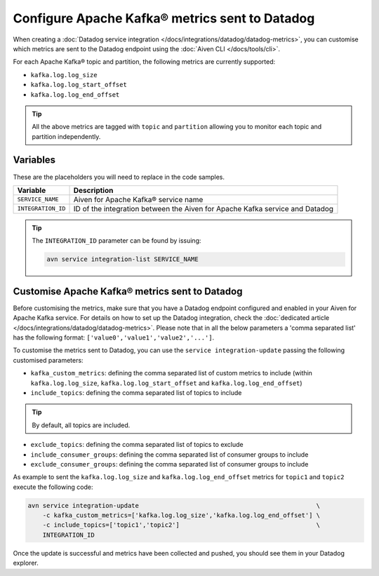 Configure Apache Kafka® metrics sent to Datadog
===============================================

When creating a :doc:`Datadog service integration </docs/integrations/datadog/datadog-metrics>`, you can customise which metrics are sent to the Datadog endpoint using the :doc:`Aiven CLI </docs/tools/cli>`.

For each Apache Kafka® topic and partition, the following metrics are currently supported:

* ``kafka.log.log_size``
* ``kafka.log.log_start_offset``
* ``kafka.log.log_end_offset``

.. Tip::

    All the above metrics are tagged with ``topic`` and ``partition`` allowing you to monitor each topic and partition independently.

Variables
---------

These are the placeholders you will need to replace in the code samples. 

==================     ============================================================================
Variable               Description
==================     ============================================================================
``SERVICE_NAME``       Aiven for Apache Kafka® service name
------------------     ----------------------------------------------------------------------------
``INTEGRATION_ID``     ID of the integration between the Aiven for Apache Kafka service and Datadog
==================     ============================================================================

.. Tip::
    
    The ``INTEGRATION_ID`` parameter can be found by issuing:
    
    .. code::
     
       avn service integration-list SERVICE_NAME

Customise Apache Kafka® metrics sent to Datadog
-----------------------------------------------

Before customising the metrics, make sure that you have a Datadog endpoint configured and enabled in your Aiven for Apache Kafka service. For details on how to set up the Datadog integration, check the :doc:`dedicated article </docs/integrations/datadog/datadog-metrics>`.  Please note that in all the below parameters a 'comma separated list' has the following format: ``['value0','value1','value2','...']``.

To customise the metrics sent to Datadog, you can use the ``service integration-update`` passing the following customised parameters:

* ``kafka_custom_metrics``: defining the comma separated list of custom metrics to include (within ``kafka.log.log_size``, ``kafka.log.log_start_offset`` and ``kafka.log.log_end_offset``)
* ``include_topics``: defining the comma separated list of topics to include

.. Tip:: 

    By default, all topics are included.

* ``exclude_topics``: defining the comma separated list of topics to exclude
* ``include_consumer_groups``: defining the comma separated list of consumer groups to include
* ``exclude_consumer_groups``: defining the comma separated list of consumer groups to include


As example to sent the ``kafka.log.log_size`` and ``kafka.log.log_end_offset`` metrics for ``topic1`` and ``topic2`` execute the following code:

.. code::

    avn service integration-update                                                \
        -c kafka_custom_metrics=['kafka.log.log_size','kafka.log.log_end_offset'] \
        -c include_topics=['topic1','topic2']                                     \
        INTEGRATION_ID

Once the update is successful and metrics have been collected and pushed, you should see them in your Datadog explorer.

.. seealso:: Learn more about :doc:`/docs/integrations/datadog`.